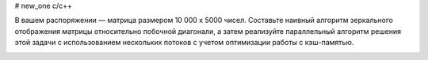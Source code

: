 # new_one
c/c++
    

В вашем распоряжении — матрица размером 10 000 x 5000 чисел. Составьте наивный алгоритм зеркального отображения матрицы относительно побочной диагонали, а затем реализуйте параллельный алгоритм решения этой задачи с использованием нескольких потоков с учетом оптимизации работы с кэш-памятью.



.. image:: https://travis-ci.org/UlianaBespalova/new_one_.svg?branch=idz_2
    :target: https://travis-ci.org/UlianaBespalova/new_one_
    
